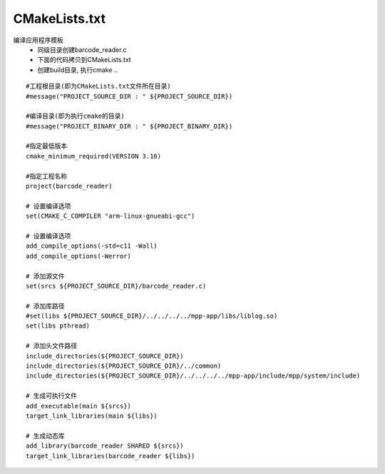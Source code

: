 CMakeLists.txt
^^^^^^^^^^^^^^^^^^^^^^^^^^^^^^^^^^^^^^^^

编译应用程序模板
    - 同级目录创建barcode_reader.c
    - 下面的代码拷贝到CMakeLists.txt
    - 创建build目录, 执行cmake ..

::

    #工程根目录(即为CMakeLists.txt文件所在目录)
    #message("PROJECT_SOURCE_DIR : " ${PROJECT_SOURCE_DIR})

    #编译目录(即为执行cmake的目录)
    #message("PROJECT_BINARY_DIR : " ${PROJECT_BINARY_DIR})

    #指定最低版本
    cmake_minimum_required(VERSION 3.10)
    
    #指定工程名称
    project(barcode_reader)

    # 设置编译选项
    set(CMAKE_C_COMPILER "arm-linux-gnueabi-gcc")

    # 设置编译选项
    add_compile_options(-std=c11 -Wall)
    add_compile_options(-Werror)

    # 添加源文件
    set(srcs ${PROJECT_SOURCE_DIR}/barcode_reader.c)

    # 添加库路径
    #set(libs ${PROJECT_SOURCE_DIR}/../../../../mpp-app/libs/liblog.so)
    set(libs pthread)

    # 添加头文件路径
    include_directories(${PROJECT_SOURCE_DIR})
    include_directories(${PROJECT_SOURCE_DIR}/../common)
    include_directories(${PROJECT_SOURCE_DIR}/../../../../mpp-app/include/mpp/system/include)
    
    # 生成可执行文件
    add_executable(main ${srcs})
    target_link_libraries(main ${libs})

    # 生成动态库
    add_library(barcode_reader SHARED ${srcs})
    target_link_libraries(barcode_reader ${libs})
